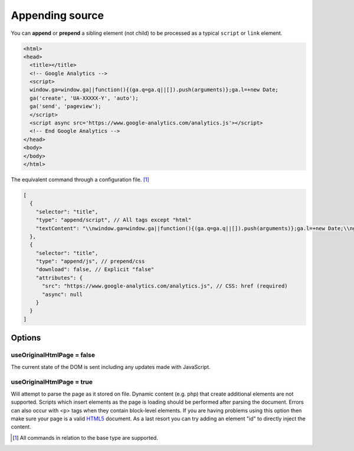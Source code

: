 ================
Appending source
================

You can **append** or **prepend** a sibling element (not child) to be processed as a typical ``script`` or ``link`` element.

.. code-block:: html

  <html>
  <head>
    <title></title>
    <!-- Google Analytics -->
    <script>
    window.ga=window.ga||function(){(ga.q=ga.q||[]).push(arguments)};ga.l=+new Date;
    ga('create', 'UA-XXXXX-Y', 'auto');
    ga('send', 'pageview');
    </script>
    <script async src='https://www.google-analytics.com/analytics.js'></script>
    <!-- End Google Analytics -->
  </head>
  <body>
  </body>
  </html>

The equivalent command through a configuration file. [#]_

.. code-block::

  [
    {
      "selector": "title",
      "type": "append/script", // All tags except "html"
      "textContent": "\\nwindow.ga=window.ga||function(){(ga.q=ga.q||[]).push(arguments)};ga.l=+new Date;\\nga('create', 'UA-XXXXX-Y', 'auto');\\nga('send', 'pageview');\\n"
    },
    {
      "selector": "title",
      "type": "append/js", // prepend/css
      "download": false, // Explicit "false"
      "attributes": {
        "src": "https://www.google-analytics.com/analytics.js", // CSS: href (required)
        "async": null
      }
    }
  ]

Options
=======

useOriginalHtmlPage = false
---------------------------

The current state of the DOM is sent including any updates made with JavaScript.

useOriginalHtmlPage = true 
--------------------------

Will attempt to parse the page as it stored on file. Dynamic content (e.g. php) that create additional elements are not supported. Scripts which insert elements as the page is loading should be performed after parsing the document. Errors can also occur with <p> tags when they contain block-level elements. If you are having problems using this option then make sure your page is a valid `HTML5 <https://validator.w3.org>`_ document. As a last resort you can try adding an element "id" to directly inject the content.

.. [#] All commands in relation to the base type are supported.